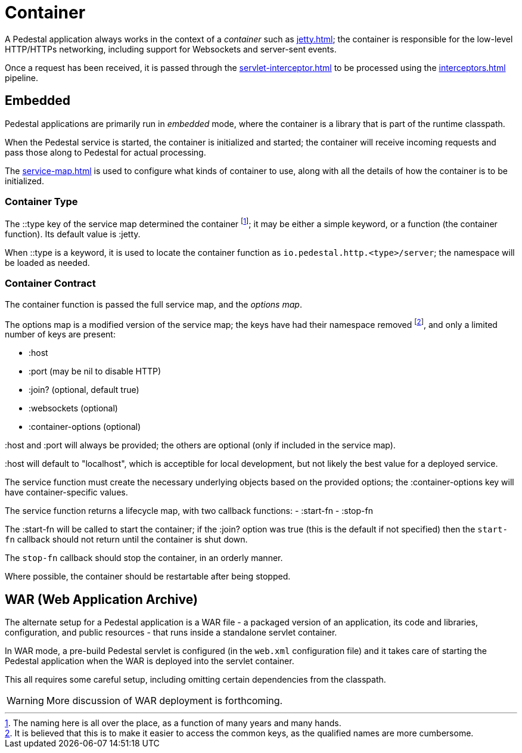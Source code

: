 = Container

A Pedestal application always works in the context of a _container_ such as
xref:jetty.adoc[]; the container is responsible for the low-level HTTP/HTTPs networking,
including support for Websockets and server-sent events.

Once a request has been received, it is passed through the
xref:servlet-interceptor.adoc[] to be processed using the
xref:interceptors.adoc[] pipeline.


== Embedded

Pedestal applications are primarily run in _embedded_ mode, where the container is a library that is part of the runtime classpath.

When the Pedestal service is started, the container is initialized and started; the container will receive incoming
requests and pass those along to Pedestal for actual processing.

The xref:service-map.adoc[] is used to configure what kinds of container to use, along with all the details of
how the container is to be initialized.

=== Container Type

The ::type key of the service map determined the container footnote:[The naming here is all over the place, as a function of many years and many hands.]; it may be either a simple keyword, or a function (the container function).
Its default value is :jetty.

When ::type is a keyword, it is used to locate the container function as `io.pedestal.http.<type>/server`;
the namespace will be loaded as needed.

=== Container Contract

The container function is passed the full service map, and the _options map_.

The options map is a modified version of the service map; the keys have had their namespace removed footnote:[It is believed that this is to make it easier to access the common keys, as
the qualified names are more cumbersome.], and
only a limited number of keys are present:

    - :host
    - :port (may be nil to disable HTTP)
    - :join? (optional, default true)
    - :websockets (optional)
    - :container-options (optional)

:host and :port will always be provided; the others are optional (only if included in the service map).

:host will default to "localhost", which is acceptible for local development, but not likely the best value for a deployed service.

The service function must create the necessary underlying objects based on the provided options; the :container-options key will have container-specific values.

The service function returns a lifecycle map, with two callback functions:
- :start-fn
- :stop-fn

The :start-fn will be called to start the container; if the :join? option was true (this is the default if not specified)
then the `start-fn` callback should not return until the container is shut down.

The `stop-fn` callback should stop the container, in an orderly manner.

Where possible, the container should be restartable after being stopped.

== WAR (Web Application Archive)

The alternate setup for a Pedestal application is a WAR file - a packaged version of an application, its code and libraries, configuration, and public resources - that runs inside a standalone servlet container.

In WAR mode, a pre-build Pedestal servlet is configured (in the `web.xml` configuration file) and it takes care of
starting the Pedestal application when the WAR is deployed into the servlet container.

This all requires some careful setup, including omitting certain dependencies from the classpath.

WARNING: More discussion of WAR deployment is forthcoming.




